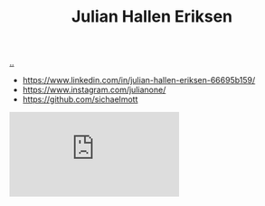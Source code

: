 :PROPERTIES:
:ID: 34BF8765-F2B1-47B8-AEB7-8ED64776A356
:END:
#+TITLE: Julian Hallen Eriksen

[[file:..][..]]

- https://www.linkedin.com/in/julian-hallen-eriksen-66695b159/
- https://www.instagram.com/julianone/
- https://github.com/sichaelmott

#+begin_export html
<iframe class="youtube-video" src="https://www.youtube.com/embed/eHyH_Ihku3Q" title="YouTube video player" frameborder="0" allow="accelerometer; autoplay; clipboard-write; encrypted-media; gyroscope; picture-in-picture; web-share" allowfullscreen></iframe>
#+end_export
